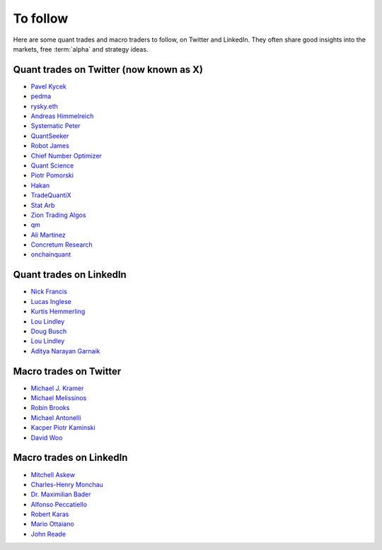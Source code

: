 To follow
=========

Here are some quant trades and macro traders to follow, on Twitter and LinkedIn.
They often share good insights into the markets, free :term:`alpha` and strategy ideas.

Quant trades on Twitter (now known as X)
----------------------------------------

- `Pavel Kycek <https://x.com/PKycek/status/1898060523427508247>`__
- `pedma <https://x.com/pedma7>`__
- `rysky.eth <https://x.com/RyskyGeronimo/>`__
- `Andreas Himmelreich <https://x.com/GfI_Himmelreich>`__
- `Systematic Peter <https://x.com/SystematicPeter>`__
- `QuantSeeker <https://x.com/quantseeker>`__
- `Robot James <https://x.com/therobotjames>`__
- `Chief Number Optimizer <https://x.com/arnaud710>`__
- `Quant Science <https://x.com/quantscience_>`__
- `Piotr Pomorski <https://x.com/PtrPomorski>`__
- `Hakan <https://x.com/arcadia_eth/status/1902276472363954405>`__
- `TradeQuantiX <https://x.com/TradeQuantiX>`__
- `Stat Arb <https://x.com/quant_arb>`__
- `Zion Trading Algos <https://x.com/ZionAlgos>`__
- `qm <https://x.com/quantymacro>`__
- `Ali Martinez <https://x.com/ali_charts>`__
- `Concretum Research <https://x.com/ConcretumR>`__
- `onchainquant <https://x.com/onchainquant>`__

Quant trades on LinkedIn
------------------------

- `Nick Francis <https://www.linkedin.com/in/nick-francis-73542a6/>`__
- `Lucas Inglese <https://www.linkedin.com/in/lucas-inglese-75574817b/>`__
- `Kurtis Hemmerling <https://www.linkedin.com/in/hemmerlingkurtis/>`__
- `Lou Lindley <https://www.linkedin.com/in/lou-lindley-31072a255/>`__
- `Doug Busch <https://www.linkedin.com/in/doug-busch-cmt-8531471b/>`__
- `Lou Lindley <https://www.linkedin.com/in/lou-lindley-31072a255/>`__
- `Aditya Narayan Garnaik <https://www.linkedin.com/in/aditya-narayan-garnaik-b551b5212/>`__

Macro trades on Twitter
-----------------------

- `Michael J. Kramer <https://x.com/MichaelMOTTCM>`__
- `Michael Melissinos <https://x.com/mmelissinos>`__
- `Robin Brooks <https://x.com/robin_j_brooks>`__
- `Michael Antonelli <https://x.com/BullandBaird>`__
- `Kacper Piotr Kaminski <https://x.com/Kacper_PK_CH>`__
- `David Woo <https://x.com/Davidwoounbound>`__

Macro trades on LinkedIn
------------------------

- `Mitchell Askew <https://www.linkedin.com/in/mitchellaskew/>`__
- `Charles-Henry Monchau <https://www.linkedin.com/in/charles-henry-monchau-cfa-cmt-caia-4003096/>`__
- `Dr. Maximilian Bader <https://www.linkedin.com/in/drmaximilianbader/>`__
- `Alfonso Peccatiello <https://www.linkedin.com/in/alfonso-peccatiello-72156a6a/>`__
- `Robert Karas <https://www.linkedin.com/in/robertkaras/>`__
- `Mario Ottaiano <https://www.linkedin.com/in/marioottaiano/>`__
- `John Reade <https://www.linkedin.com/in/johnreade/>`__